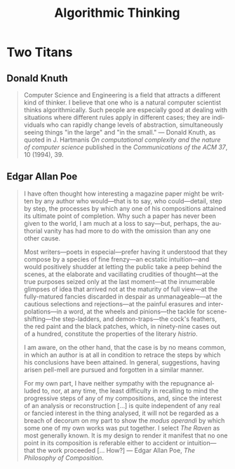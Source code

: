 #+TITLE: Algorithmic Thinking
#+LANGUAGE:  en
#+OPTIONS:   H:4 num:nil toc:nil \n:nil @:t ::t |:t ^:t *:t TeX:t LaTeX:t
#+STARTUP:   showeverything

* Two Titans

** Donald Knuth

#+BEGIN_QUOTE
  Computer Science and Engineering is a field that attracts a
  different kind of thinker. I believe that one who is a natural
  computer scientist thinks algorithmically. Such people are
  especially good at dealing with situations where different rules
  apply in different cases; they are individuals who can rapidly
  change levels of abstraction, simultaneously seeing things "in the
  large" and "in the small." --- Donald Knuth, as quoted in
  J. Hartmanis /On computational complexity and the nature of computer
  science/ published in the /Communications of the ACM 37/, 10
  (1994), 39.
#+END_QUOTE

** Edgar Allan Poe

#+BEGIN_QUOTE
  I have often thought how interesting a magazine paper might be
  written by any author who would---that is to say, who
  could---detail, step by step, the processes by which any one of his
  compositions attained its ultimate point of completion. Why such a
  paper has never been given to the world, I am much at a loss to
  say---but, perhaps, the authorial vanity has had more to do with the
  omission than any one other cause.

  Most writers---poets in especial---prefer having it understood that
  they compose by a species of fine frenzy---an ecstatic
  intuition---and would positively shudder at letting the public take
  a peep behind the scenes, at the elaborate and vacillating crudities
  of thought---at the true purposes seized only at the last
  moment---at the innumerable glimpses of idea that arrived not at the
  maturity of full view---at the fully-matured fancies discarded in
  despair as unmanageable---at the cautious selections and
  rejections---at the painful erasures and interpolations---in a word,
  at the wheels and pinions---the tackle for scene-shifting---the
  step-ladders, and demon-traps---the cock's feathers, the red paint
  and the black patches, which, in ninety-nine cases out of a hundred,
  constitute the properties of the literary /histrio/.

  I am aware, on the other hand, that the case is by no means common,
  in which an author is at all in condition to retrace the steps by
  which his conclusions have been attained. In general, suggestions,
  having arisen pell-mell are pursued and forgotten in a similar
  manner.

  For my own part, I have neither sympathy with the repugnance alluded
  to, nor, at any time, the least difficulty in recalling to mind the
  progressive steps of any of my compositions, and, since the interest
  of an analysis or reconstruction [...] is quite independent of any
  real or fancied interest in the thing analysed, it will not be
  regarded as a breach of decorum on my part to show the /modus
  operandi/ by which some one of my own works was put together.  I
  select /The Raven/ as most generally known.  It is my design to
  render it manifest that no one point in its composition is referable
  either to accident or intuition--- that the work proceeded
  [... How?] --- Edgar Allan Poe, /The Philosophy of Composition/.
#+END_QUOTE

